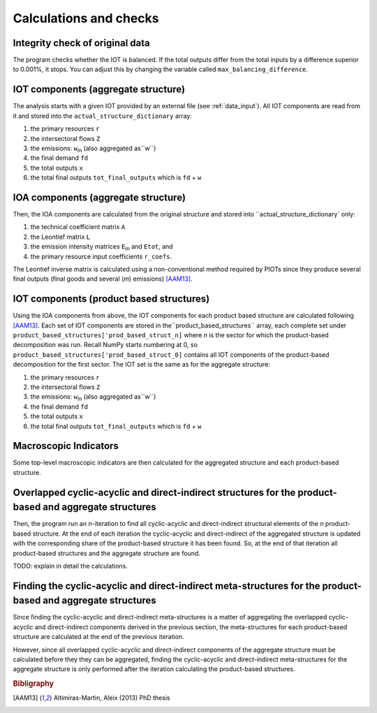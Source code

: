 

.. _calculations:

=============================================================
Calculations and checks
=============================================================


Integrity check of original data
--------------------------------

The program checks whether the IOT is balanced.
If the total outputs differ from the total inputs by a difference superior to 0.001%, it stops. You can adjust this by changing the variable called ``max_balancing_difference``.


.. _iot_comp:

IOT components (aggregate structure)
----------------------------------------------------------

The analysis starts with a given IOT provided by an external file (see :ref:`data_input`). 
All IOT components are read from it and stored into the ``actual_structure_dictionary`` array:

#. the primary resources  ``r``
#. the intersectoral flows ``Z``
#. the emissions: ``w``:sub:`m` (also aggregated as``w``)
#. the final demand ``fd``
#. the total outputs ``x``
#. the total final outputs ``tot_final_outputs`` which is ``fd`` +  ``w``


.. _ioa_comp:

IOA components (aggregate structure)
----------------------------------------------------------

Then, the IOA components are calculated from the original structure and stored into ``actual_structure_dictionary` only:

#. the technical coefficient matrix  ``A``
#. the Leontief matrix ``L``
#. the emission intensity matrices ``E``:sub:`m` and ``Etot``, and
#. the primary resource input coefficients ``r_coefs``. 

The Leontief inverse matrix is calculated using a non-conventional 
method required by PIOTs since they produce several final outputs (final goods and several (*m*) emissions) [AAM13]_.



.. _prod_based_comp:

IOT components (product based structures)
-------------------------------------------

Using the IOA components from above, the IOT components for each product based structure are calculated following [AAM13]_.
Each set of IOT components are stored in  the``product_based_structures`` array, each complete set under ``product_based_structures['prod_based_struct_n]`` where *n* is the sector for which the product-based decomposition was run. Recall NumPy starts numbering at 0, so ``product_based_structures['prod_based_struct_0]`` contains all IOT components of the product-based decomposition for the first sector. The IOT set is the same as for the aggregate structure:

#. the primary resources  ``r``
#. the intersectoral flows ``Z``
#. the emissions: ``w``:sub:`m` (also aggregated as``w``)
#. the final demand ``fd``
#. the total outputs ``x``
#. the total final outputs ``tot_final_outputs`` which is ``fd`` +  ``w``


.. _macro_ind:

Macroscopic Indicators
----------------------

Some top-level macroscopic indicators are then calculated for the aggregated structure and each product-based structure.

.. _overl_str:

Overlapped cyclic-acyclic and direct-indirect structures for the product-based and aggregate structures
-------------------------------------------------------------------------------------------------------

Then, the program run an *n*-iteration to find all cyclic-acyclic and direct-indirect structural elements of the *n* product-based structure. 
At the end of each iteration the cyclic-acyclic and direct-indirect of the aggregated structure is updated with the corresponding share of the product-based structure it has been found. So, at the end of that iteration all product-based structures and the aggregate structure are found.

TODO: explain in detail the calculations.


.. _meta_str:

Finding the cyclic-acyclic and direct-indirect meta-structures for the product-based and aggregate structures
-------------------------------------------------------------------------------------------------------------

Since finding the cyclic-acyclic and direct-indirect meta-structures is a matter of aggregating the overlapped cyclic-acyclic and direct-indirect components derived in the previous section, the meta-structures for each product-based structure are calculated at the end of the previous iteration.

However, since all overlapped cyclic-acyclic and direct-indirect components of the aggregate structure must be calculated before they they can be aggregated, finding the cyclic-acyclic and direct-indirect meta-structures for the aggregate structure is only performed after the iteration calculating the product-based structures.




.. rubric:: Bibligraphy

.. [AAM13] Altimiras-Martin, Aleix (2013) PhD  thesis 